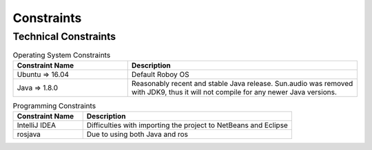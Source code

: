 .. _system_constraints:

Constraints
===========

Technical Constraints
----------------------

.. csv-table:: Operating System Constraints
  :header: "Constraint Name", "Description"
  :widths: 20, 40

  "Ubuntu => 16.04", "Default Roboy OS"
  "Java => 1.8.0", "Reasonably recent and stable Java release. Sun.audio was removed with JDK9, thus it will not compile for any newer Java versions."

.. csv-table:: Programming Constraints
  :header: "Constraint Name", "Description"
  :widths: 20, 60

  "IntelliJ IDEA", "Difficulties with importing the project to NetBeans and Eclipse"
  "rosjava", "Due to using both Java and ros"
